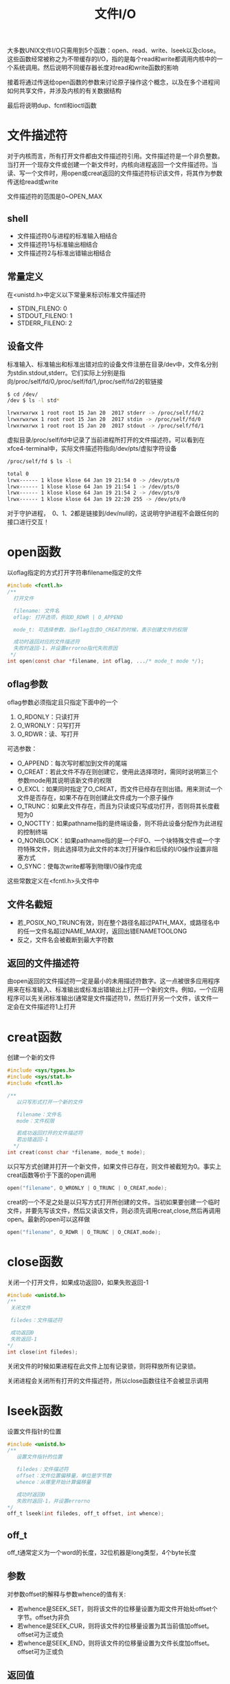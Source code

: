 #+TITLE: 文件I/O
#+HTML_HEAD: <link rel="stylesheet" type="text/css" href="css/main.css" />
#+HTML_LINK_UP: standard.html   
#+HTML_LINK_HOME: apue.html
#+OPTIONS: num:nil timestamp:nil ^:nil *:nil
大多数UNIX文件I/O只需用到5个函数：open、read、write、lseek以及close。这些函数经常被称之为不带缓存的I/O，指的是每个read和write都调用内核中的一个系统调用。然后说明不同缓存器长度对read和write函数的影响

接着将通过传送给open函数的参数来讨论原子操作这个概念，以及在多个进程间如何共享文件，并涉及内核的有关数据结构

最后将说明dup、fcntl和ioctl函数

* 文件描述符
  对于内核而言，所有打开文件都由文件描述符引用。文件描述符是一个非负整数。当打开一个现存文件或创建一个新文件时，内核向进程返回一个文件描述符。当读、写一个文件时，用open或creat返回的文件描述符标识该文件，将其作为参数传送给read或write
  
  文件描述符的范围是0~OPEN_MAX
  
** shell 
+ 文件描述符0与进程的标准输入相结合
+ 文件描述符1与标准输出相结合
+ 文件描述符2与标准出错输出相结合
  
** 常量定义
   在<unistd.h>中定义以下常量来标识标准文件描述符
+ STDIN_FILENO:  0
+ STDOUT_FILENO: 1
+ STDERR_FILENO: 2
  
** 设备文件
   标准输入、标准输出和标准出错对应的设备文件注册在目录/dev中，文件名分别为stdin.stdout,stderr。它们实际上分别是指向/proc/self/fd/0,/proc/self/fd/1,/proc/self/fd/2的软链接
   #+BEGIN_SRC sh
     $ cd /dev/
     /dev $ ls -l std*

     lrwxrwxrwx 1 root root 15 Jan 20  2017 stderr -> /proc/self/fd/2
     lrwxrwxrwx 1 root root 15 Jan 20  2017 stdin -> /proc/self/fd/0
     lrwxrwxrwx 1 root root 15 Jan 20  2017 stdout -> /proc/self/fd/1
   #+END_SRC
   
   虚拟目录/proc/self/fd中记录了当前进程所打开的文件描述符。可以看到在xfce4-terminal中，实际文件描述符指向/dev/pts/虚拟字符设备
   #+BEGIN_SRC sh
  /proc/self/fd $ ls -l

  total 0
  lrwx------ 1 klose klose 64 Jan 19 21:54 0 -> /dev/pts/0
  lrwx------ 1 klose klose 64 Jan 19 21:54 1 -> /dev/pts/0
  lrwx------ 1 klose klose 64 Jan 19 21:54 2 -> /dev/pts/0
  lrwx------ 1 klose klose 64 Jan 19 22:20 255 -> /dev/pts/0
   #+END_SRC
   对于守护进程，　0、1、2都是链接到/dev/null的，这说明守护进程不会跟任何的接口进行交互！
   
* open函数
  以oflag指定的方式打开字符串filename指定的文件
  #+BEGIN_SRC C
    #include <fcntl.h>
    /** 　
      打开文件
       
      filename: 文件名
      oflag: 打开选项，例如O_RDWR | O_APPEND

      mode_t: 可选择参数，当oflag包含O_CREAT的时候，表示创建文件的权限

      成功时返回对应的文件描述符
      失败时返回-1，并设置errorno指代失败原因  
     ,*/
    int open(const char *filename, int oflag, .../* mode_t mode */);
  #+END_SRC
  
** oflag参数
   oflag参数必须指定且只指定下面中的一个
1. O_RDONLY：只读打开
2. O_WRONLY：只写打开
3. O_RDWR：读、写打开
   
可选参数：
+ O_APPEND：每次写时都加到文件的尾端
+ O_CREAT：若此文件不存在则创建它，使用此选择项时，需同时说明第三个参数mode用其说明该新文件的权限
+ O_EXCL：如果同时指定了O_CREAT，而文件已经存在则出错。用来测试一个文件是否存在，如果不存在则创建此文件成为一个原子操作
+ O_TRUNC：如果此文件存在，而且为只读或只写成功打开，否则将其长度截短为0
+ O_NOCTTY：如果pathname指的是终端设备，则不将此设备分配作为此进程的控制终端
+ O_NONBLOCK：如果pathname指的是一个FIFO、一个块特殊文件或一个字符特殊文件，则此选择项为此文件的本次打开操作和后续的I/O操作设置非阻塞方式
+ O_SYNC：使每次write都等到物理I/O操作完成
  
这些常数定义在<fcntl.h>头文件中

** 文件名截短　
+ 若_POSIX_NO_TRUNC有效，则在整个路径名超过PATH_MAX，或路径名中的任一文件名超过NAME_MAX时，返回出错ENAMETOOLONG
+ 反之，文件名会被截断到最大字符数
  
** 返回的文件描述符
   由open返回的文件描述符一定是最小的未用描述符数字。这一点被很多应用程序用来在标准输入、标准输出或标准出错输出上打开一个新的文件。例如，一个应用程序可以先关闭标准输出(通常是文件描述符1)，然后打开另一个文件，该文件一定会在文件描述符1上打开 
* creat函数
  创建一个新的文件
  #+BEGIN_SRC C
    #include <sys/types.h>
    #include <sys/stat.h>
    #include <fcntl.h>

    /**
       以只写形式打开一个新的文件

       filename：文件名
       mode：文件权限
       
       若成功返回打开的文件描述符
       若出错返回-1
      */
    int creat(const char *filename, mode_t mode);
  #+END_SRC
  以只写方式创建并打开一个新文件，如果文件已存在，则文件被截短为0。事实上creat函数等价于下面的open调用
  #+BEGIN_SRC C
  open("filename", O_WRONLY | O_TRUNC | O_CREAT,mode);
  #+END_SRC
  creat的一个不足之处是以只写方式打开所创建的文件。当初如果要创建一个临时文件，并要先写该文件，然后又读该文件，则必须先调用creat,close,然后再调用open。最新的open可以这样做
  #+BEGIN_SRC C
  open("filename", O_RDWR | O_TRUNC | O_CREAT,mode);
  #+END_SRC
* close函数
关闭一个打开文件，如果成功返回0，如果失败返回-1 
#+BEGIN_SRC C
  #include <unistd.h>
  /**
   关闭文件

   filedes：文件描述符

   成功返回0
   失败返回-1
  */
  int close(int filedes);  
#+END_SRC
关闭文件的时候如果进程在此文件上加有记录锁，则将释放所有记录锁。

关闭进程会关闭所有打开的文件描述符，所以close函数往往不会被显示调用
* lseek函数
设置文件指针的位置
#+BEGIN_SRC C
  #include <unistd.h>
  /**
     设置文件指针的位置

     filedes：文件描述符
     offset：文件位置偏移量，单位是字节数
     whence：从哪里开始计算偏移量

     成功时返回0
     失败时返回-1，并设置errorno
  ,*/
  off_t lseek(int filedes, off_t offset, int whence);
#+END_SRC
** off_t 
off_t通常定义为一个word的长度，32位机器是long类型，4个byte长度
** 参数
对参数offset的解释与参数whence的值有关:
+ 若whence是SEEK_SET，则将该文件的位移量设置为距文件开始处offset个字节。offset为非负
+ 若whence是SEEK_CUR，则将该文件的位移量设置为其当前值加offset。offset可为正或负
+ 若whence是SEEK_END，则将该文件的位移量设置为文件长度加offset。offset可为正或负

** 返回值
+ 成功时将返回相对于文件开始处的偏移量(可能是负数)
+ 失败返回-1，并设置errno

因为lseek可以返回负数，所以判断lseek是否执行成功，最好用返回值是否为-1来进行判断
*** 测试是否支持文件偏移
在文件是FIFO、管道或者套接字时，lseek将失败并设置errno为ESPIPE(Illegal seek)
    #+BEGIN_SRC C
      #include <sys/types.h>
      #include <unistd.h>
      #include <stdio.h> 
      #include <stdlib.h>

      int main(void) 
      {
              if(lseek(STDIN_FILENO, 0, SEEK_CUR) == -1) 
                      printf("can not seek \n");
              else 
                      printf("seek OK \n"); 

              exit(EXIT_SUCCESS);

      }
    #+END_SRC

*** 文件空洞
文件位移量可以大于文件的当前长度,在这种情况下,对该文件的下一次写将延长该文件，并在文件中构成一个空调,这一点是允许的。位于文件中但没有写过的字节都被读为0

#+BEGIN_SRC C
  #include <sys/types.h>
  #include <sys/stat.h>
  #include <fcntl.h>
  #include "apue.h"


  char buf1[] = "abcdefghij";
  char buf2[] = "ABCDEFGHIJ";

  int main(void) 
  {
          int fd; 

          if((fd = creat("file.hole", FILE_MODE)) < 0) 
                  err_sys("creat error");
      
          if(write(fd, buf1, 10) != 10) 
                  err_sys("buf1 write error"); 
          /* offset now 10*/
          if(lseek(fd, 40, SEEK_SET) == -1)
                  err_sys("seek error"); 
          /* offset now 40 */
          if(write(fd, buf2, 10) != 10) 
                  err_sys("buf2 write error"); 
          /* offset now 50 */
      
          exit(0);
  }
#+END_SRC

* read函数
从打开文件中读取数据到缓存区中

如果成功读取，在返回前当前文件的偏移量会加上读取的真实字节数
#+BEGIN_SRC C
  #include <unistd.h>

  /**
     从filedes文件的当前位置读取nbytes字节到缓存区buf中

     filedes：文件描述符
     buf：缓存区指针
     nbytes：读取的字节数目

     返回值：正数表示读取的真实字节数
     　　　　0表示读取到EOF
            -1表示出错，并设置errorno
  ,*/
  ssize_t read(int filedes, void *buf, size_t nbytes);
#+END_SRC

有多种情况可使实际读到的字节数少于要求读字节数：
+ 读普通文件时，在读到要求字节数之前已到达了文件尾端。例如若在到达文件尾端之前还有30个字节，而要求读100个字节，则read返回30。下一次再调用read，它将返回0(文件尾端)
+ 当从终端设备读时，通常一次最多读一行
+ 当从网络读时，网络中的缓冲机构可能造成返回值小于所要求读的字节数
+ 某些面向记录的设备，例如磁带，一次最多返回一个记录

* write函数
向打开的文件写数据

对于普通文件写操作从文件的当前位移量处开始。如果在打开该文件时指定了O_APPEND选择项，则在每次写操作之前，将文件位移量设置在文件的当前结尾处。在一次成功写之后，该文件位移量增加实际写的字节数
#+BEGIN_SRC C
  #include <unistd.h>
  /**
     按指定的字节数nbytes从buf处取数据，输出到文件filedes的当前位置处，如果已经到文件末
  尾,将增加文件长度并在最后添加EOF标志

     filedes：文件描述符
     buf：字符缓存区指针
     nbytes：写入数据字节数

     返回值:　为正数时表示真实写入的字节数,
             出错返回-1，同时errno被设置
   ,*/
  ssize_t write(int filedes, const void *buf, size_t nbytes);
#+END_SRC
write出错的常见原因是:
+ 磁盘已写满
+ 超过了对一个给定进程的文件长度限制

* I/O的效率
  将标准输入复制到标准输出
  #+BEGIN_SRC C
    #include <fcntl.h>
    #include "apue.h"

    #define BUFFSIZE 8192

    int main(void)
    {
            
            int n;
            char buf[BUFFSIZE];
            
            while( (n = read(STDIN_FILENO, buf, BUFFZIZE)) > 0)
                    if(write(STDOUT_FILENO, buf, n) != n)
                            err_sys("write error");
            
            if(n < 0) 
                    err_sys("read error");
            exit(0);

    }
  #+END_SRC
  表3-1显示了用18种不同的缓存长度,读1468802字节文件所得到的结果，其标准输出则被重新定向到/dev/null上。此测试所用的文件系统是伯克利快速文件系统，其块长为8192字节。系统CPU时间的最小值开始出现在BUFFSIZE为8192处，继续增加缓存长度对此时间并无影响
  #+CAPTION: 用不同缓存长度进行读操作的时间结果
  #+ATTR_HTML: :border 1 :rules all :frame boader　
  | BUFFSIZE | 用户CPU(秒) | 系统CPU(秒) | 时钟时间(秒) | 循环次数 |
  |        1 |        23.8 |       397.9 |        423.4 |  1468802 |
  |        2 |        12.3 |       202.0 |        215.2 |   734401 |
  |        4 |         6.1 |       100.6 |        107.2 |   367201 |
  |        8 |         3.0 |        50.7 |         54.0 |   183601 |
  |       16 |         1.5 |        25.3 |         27.0 |    91801 |
  |       32 |         0.7 |        12.8 |         13.7 |    45901 |
  |       64 |         0.3 |         6.6 |          7.0 |    22951 |
  |      128 |         0.2 |         3.3 |          3.6 |    11476 |
  |      256 |         0.1 |         1.8 |          1.9 |     5738 |
  |      512 |         0.0 |         1.0 |          1.1 |     2869 |
  |     1024 |         0.0 |         0.6 |          0.6 |     1435 |
  |     2048 |         0.0 |         0.4 |          0.4 |      718 |
  |     4096 |         0.0 |         0.4 |          0.4 |      359 |
  |     8192 |         0.0 |         0.3 |          0.3 |      180 |
  |    16384 |         0.0 |         0.3 |          0.3 |       90 |
  |    32768 |         0.0 |         0.3 |          0.3 |       45 |
  |    65536 |         0.0 |         0.3 |          0.3 |       23 |
  |   131072 |         0.0 |         0.3 |          0.3 |       12 |
  
* 文件共享
  unix支持多个进程共享文件。在介绍dup函数之前，需要先说明这种共享，为此先说明内核用于所有I/O的数据结构
  
** 内核数据结构
   图3-1显示了进程有两个不同的打开文件：一个文件打开为标准输入(文件描述符 0)，另一个打开为标准输出(文件描述符为 1)
   #+ATTR_HTML: image :width 90% 
   [[./pic/kernel.png]]
   
*** 进程表
    每个进程在进程表中都有一个记录项，每个记录项中有一张打开文件描述符表，可将其视为一个矢量，每个描述符占用一项。与每个文件描述符相关联的是：
+ 文件描述符标志
+ 指向一个文件表项的指针
  
*** 文件表
    
    内核为所有打开文件维持一张文件表。每个文件表项包含：
+ 文件状态标志(读、写、增写、同步、非阻塞等)
+ 当前文件位移量
+ 指向该文件v节点表项的指针
  
*** v节点表
    每个打开文件(或设备)都有一个v节点结构。v节点包含了文件类型和对此文件进行各种操作的函数的指针信息。对于大多数文件，v节点还包含了该文件的i节点(索引节点)。这些信息是在打开文件时从盘上读入内存的，所以所有关于文件的信息都是快速可供使用的。例如i节点包含了文件的所有者、文件长度、文件所在的设备、指向文件在盘上所使用的实际数据块的指针等等
    
** 文件共享
   两个独立进程各自打开了同一文件，则如图3-2中所示的安排。
   
   假定第一个进程使该文件在文件描述符3上打开，而另一个进程则使此文件在文件描述符4上打开。打开此文件的每个进程都得到一个文件表项，因为每个进程都有自己对这个文件的位移量。但是对一个给定的文件往往只有一个v节点表项
   #+ATTR_HTML: image :width 90% 
   [[./pic/file_sharing.png]]
   
+ 在完成每个write后，在文件表项中的当前文件位移量即增加所写的字节数。如果这使当前文件位移量超过了当前文件长度，则在i节点表项中的当前文件长度被设置为当前文件位移量
+ 如果用O_APPEND标志打开了一个文件，则相应标志也被设置到文件表项的文件状态标志中。每次对这种具有添写标志的文件执行写操作时，在文件表项中的当前文件位移量首先被设置为i节点表项中的文件长度。这就使得每次写的数据都添加到文件的当前尾端处
+ lseek函数只修改文件表项中的当前文件位移量，没有进行任何I/O操作
+ 若一个文件用lseek被定位到文件当前的尾端，则文件表项中的当前文件位移量被设置为i节点表项中的当前文件长度
+ 可能有多个文件描述符项指向同一文件表项。讨论dup函数时就能看到这一点。在fork后也发生同样的情况，此时父、子进程对于每一个打开的文件描述符共享同一个文件表项
+ 文件描述符标志和文件状态标志在作用范围方面的区别：前者只用于一个进程的一个描述符，而后者则适用于指向该给定文件表项的任何进程中的所有描述符
  
* 原子操作 
原子操作指的是由多步组成的操作。如果该操作原子地执行，则或者执行完所有步，或者一步也不执行。不可能只执行所有步的一个子集 
* dup函数
  复制一个现存的文件描述符
  #+BEGIN_SRC C
    #include <unistd.h>
    /**
       复制文件描述符
       
       filesdes：被复制的文件描述符

       返回：成功时，当前可用文件描述符中的最小值
       　　　失败时候-1　
    ,*/
    int dup(int filedes);
    /**
       用filedes2参数指定新描述符的数值
       
       filedes：被复制的文件描述符
       filedse2：复制的文件描述符

       返回：成功时候返回filedes2，如果filedes2已经打开，则先关闭。如果filedes=filedes2，直接返回，不需关闭
       　　　失败返回-1   
    ,*/
    int dup2(int filedes, int filedes2);
  #+END_SRC
  这些函数返回的新文件描述符与参数filedes共享同一个文件表项。图3-3显示了这种情况
  #+ATTR_HTML: image :width 90%
  [[./pic/dup.png]]
  两个描述符指向同一文件表项，所以它们共享同一文件状态标志(读、写、添写等)以及同一当前文件位移量
  
* fnctl函数
  改变已经打开文件的性质
  
  #+BEGIN_SRC C
  #include <sys/types.h>
  #include <unistd.h>
  #include <fcntl.h>

  /**
     改变已经打开文件的性质

     filedes：文件描述符
     cmd：功能
     args：可选参数

     　 返回值：成功依赖于cmd
     失败-1
  ,*/
  int fcntl(int filedes, int cmd, .../* int arg*/);
  #+END_SRC
  
** 功能
   根据cmd的不同值，fnctl可以进行不同的操作
*** 复制一个现存的描述符
F_DUPFD：复制文件描述符filedes，新文件描述符作为函数值返回。它是尚未打开的各描述符中大于或等于第三个参数值(取为整型值)中各值的最小值。新描述符与filedes共享同一文件表项。但是新描述符有它自己的一套文件描述符标志，其FD_CLOEXEC文件描述符标志被清除

dup等价于
#+BEGIN_SRC C
  fcntl (filedes, F_DUPFD, 0);
#+END_SRC

dup2等价于
#+BEGIN_SRC C
  close(filedes 2);
  fcntl(filedes, F_DUPFD, filedes2);
#+END_SRC
dup2是一个原子操作，而close及fcntl则包括两个函数调用。有可能在close和fcntl之间插入执行信号捕获函数，它可能修改文件描述符

*** 获得/设置文件描述符标记
+ F_GETFD：获取文件描述符的标志(FD_CLOEXEC，用于指出执行exec(3)调用时是否关闭此文件)
+ F_SETFD：对于filedes设置文件描述符标志。新标志值按第三个参数(取为整型值)设置
*** 获得/设置文件状态标志
+ F_GETFL：获取文件描述符的状态标志
+ F_SETFL：设置文件描述符的状态标志，将文件状态标志设置为第三个参数的值(取为整型值)
  
#+CAPTION: fcntl的文件状态标志
#+ATTR_HTML: :border 1 :rules all :frame boader
| 文件状态标志 | 说明 |
| O_RDONLY | 只读打开 |
| O_WRONLY | 只写打开 |
| O_RDWR | 读/写打开 |
| O_APPEND | 写时都添加至文件尾 |
| O_NONBLOCK | 非阻塞方式 |
| O_SYNC | 等待写完成 |
| O_ASYNC | 异步I/O | 

*** 获得/设置异步I/O有权
+ F_GETOWN：获得当前接收SIGIO和SIGURG信号的进程ID或进程组ID
+ F_SETOWN：设置接收SIGIO和SIGURG信号的进程ID或进程组ID。正的arg指定一个进程ID，负的arg表示等于arg绝对值的一个进程组ID
*** 获得/设置记录锁
+ F_GETLK
+ F_SETLK
+ F_SETLKW
** 返回值
fcntl的返回值与命令有关。如果出错所有命令都返回-1。如果成功则返回某个其他值。下列三个命令有特定返回值:
+ F_DUPFD：返回新的文件描述符
+ F_GETFD/F_GETFL：返回相应标志
+ F_GETOWN：返回一个正的进程ID或负的进程组ID

** 实例
*** 对于指定的描述符打印文件标志
   #+BEGIN_SRC C
     #include <sys/types.h>
     #include <fcntl.h>
     #include "apue.h"

     int main(int argc, char *argv[]) 
     {
             int val;

             if(argc != 2) 
                     err_quit("usage: fileStatusFlag <descriptor#>");
             if( (val = fcntl(atoi(argv[1]), F_GETFL, 0)) < 0) 
                     err_sys("fcntl error for %d", atoi(argv[1])); 

             int accmode = val & O_ACCMODE; 
             switch(accmode) {
             case O_RDONLY: 
                     printf("read only");
                     break; 
             case O_WRONLY: 
                     printf("write only");
                     break; 
             case O_RDWR: 
                     printf("read write"); 
                     break; 
             default: 
                     err_dump("unknown access mode"); 
             }

             if(val & O_APPEND) 
                     printf(", append");
             if(val & O_NONBLOCK) 
                     printf(", nonblocking"); 
     #if !defined(_POSIX_SOURCE) && defined(O_SYNC) 
             if(val & O_SYNC) 
                     printf(", synchronous writes"); 
     #endif
             //putchar("\n");
             printf("\n");
             exit(0);
     }
   #+END_SRC
*** 对一个文件描述符打开一个或多个文件状态标志
在修改文件描述符标志或文件状态标志时必须谨慎，先要取得现在的标志值，然后按照希望修改它，最后设置新标志值。不能只是执行F_SETFD或F_SETFL命令，这样会关闭以前设置的标志位
    #+BEGIN_SRC C
      #include <fcntl.h> 
      #include "apue.h" 


      void set_fl(int fd, int flags) 
      {
              int val; 

              if( (val = fcntl(fd, F_GETFL, 0)) < 0) 
                      err_sys("fcntl F_GETFL error"); 

              val |= flags; 

              if(fcntl(fd, F_SETFL, val) < 0) 
                      err_sys("fcntl F_SETFL error");

      }
    #+END_SRC
